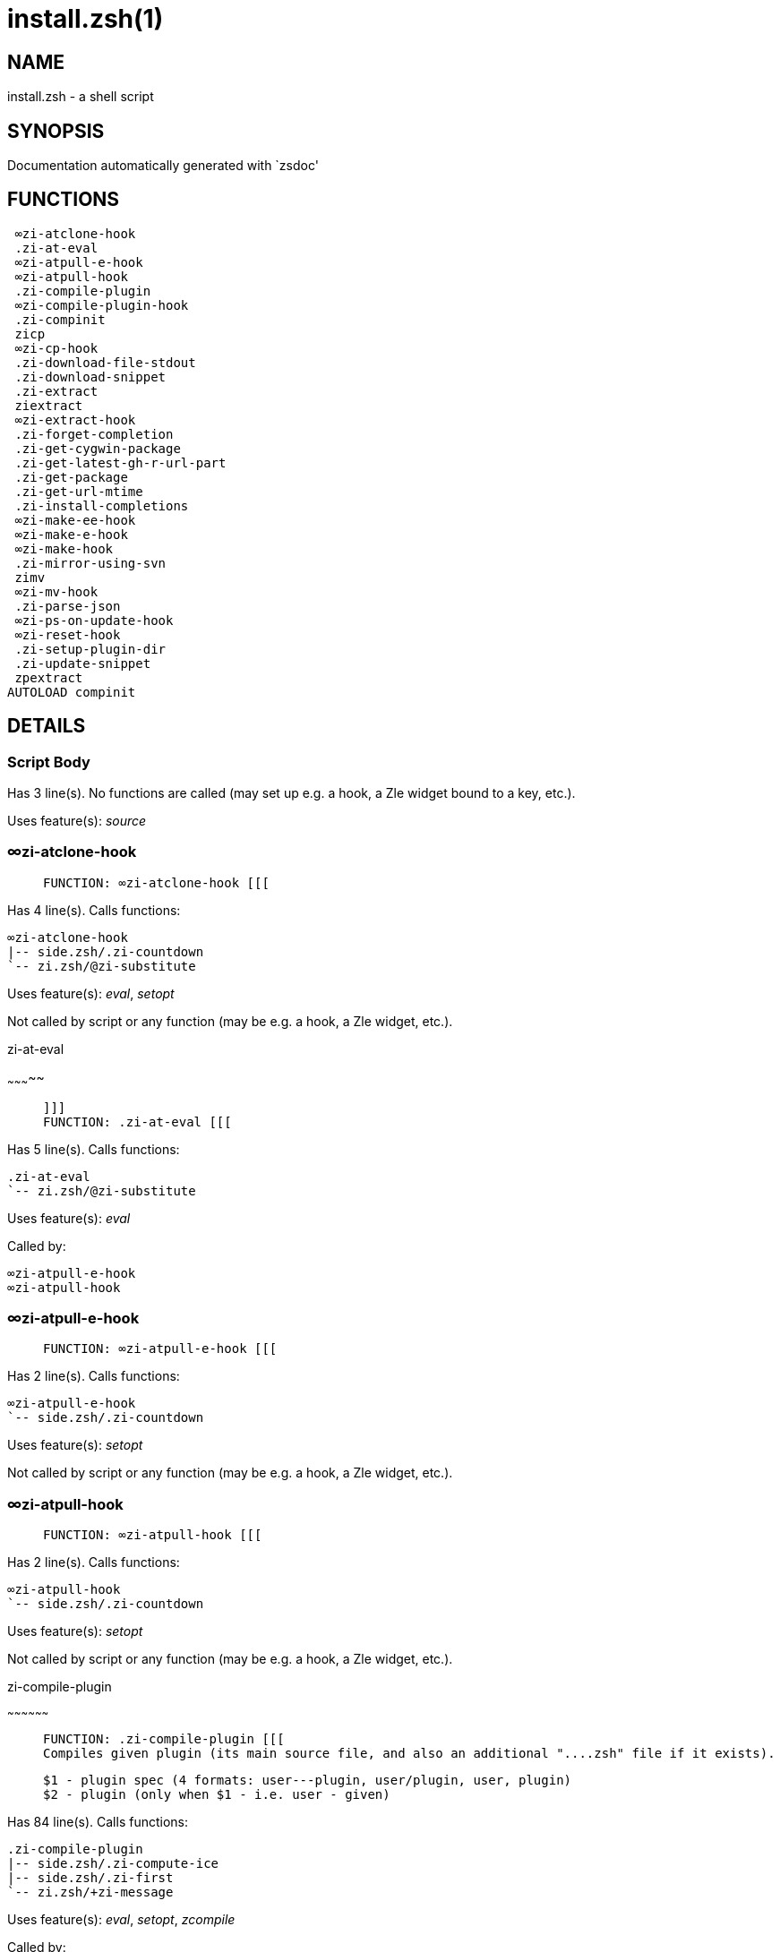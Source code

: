 install.zsh(1)
==============
:compat-mode!:

NAME
----
install.zsh - a shell script

SYNOPSIS
--------
Documentation automatically generated with `zsdoc'

FUNCTIONS
---------

 ∞zi-atclone-hook
 .zi-at-eval
 ∞zi-atpull-e-hook
 ∞zi-atpull-hook
 .zi-compile-plugin
 ∞zi-compile-plugin-hook
 .zi-compinit
 zicp
 ∞zi-cp-hook
 .zi-download-file-stdout
 .zi-download-snippet
 .zi-extract
 ziextract
 ∞zi-extract-hook
 .zi-forget-completion
 .zi-get-cygwin-package
 .zi-get-latest-gh-r-url-part
 .zi-get-package
 .zi-get-url-mtime
 .zi-install-completions
 ∞zi-make-ee-hook
 ∞zi-make-e-hook
 ∞zi-make-hook
 .zi-mirror-using-svn
 zimv
 ∞zi-mv-hook
 .zi-parse-json
 ∞zi-ps-on-update-hook
 ∞zi-reset-hook
 .zi-setup-plugin-dir
 .zi-update-snippet
 zpextract
AUTOLOAD compinit

DETAILS
-------

Script Body
~~~~~~~~~~~

Has 3 line(s). No functions are called (may set up e.g. a hook, a Zle widget bound to a key, etc.).

Uses feature(s): _source_

∞zi-atclone-hook
~~~~~~~~~~~~~~~~

____
 
 FUNCTION: ∞zi-atclone-hook [[[
____

Has 4 line(s). Calls functions:

 ∞zi-atclone-hook
 |-- side.zsh/.zi-countdown
 `-- zi.zsh/@zi-substitute

Uses feature(s): _eval_, _setopt_

Not called by script or any function (may be e.g. a hook, a Zle widget, etc.).

.zi-at-eval
~~~~~~~~~~~

____
 
 ]]]
 FUNCTION: .zi-at-eval [[[
____

Has 5 line(s). Calls functions:

 .zi-at-eval
 `-- zi.zsh/@zi-substitute

Uses feature(s): _eval_

Called by:

 ∞zi-atpull-e-hook
 ∞zi-atpull-hook

∞zi-atpull-e-hook
~~~~~~~~~~~~~~~~~

____
 
 FUNCTION: ∞zi-atpull-e-hook [[[
____

Has 2 line(s). Calls functions:

 ∞zi-atpull-e-hook
 `-- side.zsh/.zi-countdown

Uses feature(s): _setopt_

Not called by script or any function (may be e.g. a hook, a Zle widget, etc.).

∞zi-atpull-hook
~~~~~~~~~~~~~~~

____
 
 FUNCTION: ∞zi-atpull-hook [[[
____

Has 2 line(s). Calls functions:

 ∞zi-atpull-hook
 `-- side.zsh/.zi-countdown

Uses feature(s): _setopt_

Not called by script or any function (may be e.g. a hook, a Zle widget, etc.).

.zi-compile-plugin
~~~~~~~~~~~~~~~~~~

____
 
 FUNCTION: .zi-compile-plugin [[[
 Compiles given plugin (its main source file, and also an additional "....zsh" file if it exists).
 
 $1 - plugin spec (4 formats: user---plugin, user/plugin, user, plugin)
 $2 - plugin (only when $1 - i.e. user - given)
____

Has 84 line(s). Calls functions:

 .zi-compile-plugin
 |-- side.zsh/.zi-compute-ice
 |-- side.zsh/.zi-first
 `-- zi.zsh/+zi-message

Uses feature(s): _eval_, _setopt_, _zcompile_

Called by:

 ∞zi-compile-plugin-hook
 autoload.zsh/.zi-compile-uncompile-all
 zi.zsh/zi

∞zi-compile-plugin-hook
~~~~~~~~~~~~~~~~~~~~~~~

____
 
 FUNCTION: ∞zi-compile-plugin-hook [[[
____

Has 14 line(s). Calls functions:

 ∞zi-compile-plugin-hook

Uses feature(s): _setopt_

Not called by script or any function (may be e.g. a hook, a Zle widget, etc.).

.zi-compinit
~~~~~~~~~~~~

____
 
 FUNCTION: .zi-compinit [[[
 User-exposed `compinit' frontend which first ensures that all completions managed by ❮ ZI ❯ are forgotten by Z-shell.
 After that it runs normal `compinit', which should more easily detect ❮ ZI ❯ completions.
 
 No arguments.
____

Has 26 line(s). Calls functions:

 .zi-compinit
 |-- compinit
 `-- zi.zsh/+zi-message

Uses feature(s): _autoload_, _compinit_, _setopt_, _unfunction_

Called by:

 .zi-install-completions
 autoload.zsh/.zi-uninstall-completions
 autoload.zsh/.zi-update-or-status-all
 zi.zsh/zi
 zi.zsh/.zi-prepare-home

zicp
~~~~

____
 
 ]]]
 FUNCTION zicp [[[
____

Has 28 line(s). Doesn't call other functions.

Uses feature(s): _setopt_

Called by:

 zimv

_Environment variables used:_ zi.zsh -> ZPFX

∞zi-cp-hook
~~~~~~~~~~~

____
 
 FUNCTION: ∞zi-cp-hook [[[
____

Has 24 line(s). Calls functions:

 ∞zi-cp-hook
 `-- zi.zsh/@zi-substitute

Uses feature(s): _setopt_

Not called by script or any function (may be e.g. a hook, a Zle widget, etc.).

.zi-download-file-stdout
~~~~~~~~~~~~~~~~~~~~~~~~

____
 
 FUNCTION: .zi-download-file-stdout [[[
 Downloads file to stdout. Supports following backend commands:
 curl, wget, lftp, lynx. Used by snippet loading.
____

Has 46 line(s). Calls functions:

 .zi-download-file-stdout
 `-- zi.zsh/+zi-message

Uses feature(s): _setopt_, _trap_, _type_

Called by:

 .zi-download-snippet
 .zi-get-cygwin-package
 .zi-get-package
 .zi-setup-plugin-dir

.zi-download-snippet
~~~~~~~~~~~~~~~~~~~~

____
 
 FUNCTION: .zi-download-snippet [[[
 Downloads snippet – either a file – with curl, wget, lftp or lynx, or a directory,
 with Subversion – when svn-ICE is active. Github supports Subversion protocol and allows
 to clone subdirectories. This is used to provide a layer of support for Oh-My-Zsh and Prezto.
____

Has 309 line(s). Calls functions:

 .zi-download-snippet
 |-- side.zsh/.zi-store-ices
 `-- zi.zsh/+zi-message

Uses feature(s): _setopt_, _trap_, _zcompile_

Called by:

 .zi-update-snippet
 zi.zsh/.zi-load-snippet

.zi-extract
~~~~~~~~~~~

____
 
 FUNCTION: .zi-extract() [[[
____

Has 22 line(s). Calls functions:

 .zi-extract
 |-- ziextract
 |   `-- zi.zsh/+zi-message
 `-- zi.zsh/+zi-message

Uses feature(s): _setopt_

Called by:

 ∞zi-extract-hook

ziextract
~~~~~~~~~

____
 
 ]]]
 FUNCTION: ziextract [[[
 If the file is an archive, it is extracted by this function.
 Next stage is scanning of files with the common utility `file',
 to detect executables. They are given +x mode. There are also
 messages to the user on performed actions.
 
 $1 - url
 $2 - file
____

Has 274 line(s). Calls functions:

 ziextract
 `-- zi.zsh/+zi-message

Uses feature(s): _setopt_, _unfunction_, _zparseopts_

Called by:

 .zi-extract
 .zi-get-package
 .zi-setup-plugin-dir
 zpextract

∞zi-extract-hook
~~~~~~~~~~~~~~~~

____
 
 FUNCTION: ∞zi-extract-hook [[[
____

Has 4 line(s). Calls functions:

 ∞zi-extract-hook
 `-- zi.zsh/@zi-substitute

Not called by script or any function (may be e.g. a hook, a Zle widget, etc.).

.zi-forget-completion
~~~~~~~~~~~~~~~~~~~~~

____
 
 ]]]
 FUNCTION: .zi-forget-completion [[[
 Implements alternation of Zsh state so that already initialized
 completion stops being visible to Zsh.
 
 $1 - completion function name, e.g. "_cp"; can also be "cp"
____

Has 20 line(s). Doesn't call other functions.

Uses feature(s): _setopt_, _unfunction_

Called by:

 .zi-compinit
 .zi-install-completions
 autoload.zsh/.zi-uninstall-completions
 zi.zsh/zi

.zi-get-cygwin-package
~~~~~~~~~~~~~~~~~~~~~~

____
 
 FUNCTION: .zi-get-cygwin-package [[[
____

Has 70 line(s). Calls functions:

 .zi-get-cygwin-package
 `-- zi.zsh/+zi-message

Uses feature(s): _setopt_

Called by:

 .zi-setup-plugin-dir

.zi-get-latest-gh-r-url-part
~~~~~~~~~~~~~~~~~~~~~~~~~~~~

____
 
 ]]]
 FUNCTION: .zi-get-latest-gh-r-url-part [[[
 Gets version string of latest release of given Github package.
 Connects to Github releases page.
____

Has 101 line(s). Calls functions:

 .zi-get-latest-gh-r-url-part
 `-- zi.zsh/+zi-message

Uses feature(s): _setopt_

Called by:

 .zi-setup-plugin-dir
 autoload.zsh/.zi-update-or-status

.zi-get-package
~~~~~~~~~~~~~~~

____
 
 ]]]
 FUNCTION: .zi-get-package [[[
____

Has 194 line(s). Calls functions:

 .zi-get-package
 |-- ziextract
 |   `-- zi.zsh/+zi-message
 |-- zi.zsh/+zi-message
 `-- zi.zsh/@zi-substitute

Uses feature(s): _eval_, _setopt_, _trap_

Called by:

 zi.zsh/.zi-load

_Environment variables used:_ zi.zsh -> ZPFX

.zi-get-url-mtime
~~~~~~~~~~~~~~~~~

____
 
 FUNCTION: .zi-get-url-mtime [[[
 For the given URL returns the date in the Last-Modified header as a time stamp
____

Has 34 line(s). Doesn't call other functions.

Uses feature(s): _read_, _setopt_, _trap_, _type_

Called by:

 .zi-download-snippet

.zi-install-completions
~~~~~~~~~~~~~~~~~~~~~~~

____
 
 FUNCTION: .zi-install-completions [[[
 Installs all completions of given plugin. After that they are
 visible to `compinit'. Visible completions can be selectively
 disabled and enabled. User can access completion data with
 `clist' or `completions' subcommand.
 
 $1 - plugin spec (4 formats: user---plugin, user/plugin, user, plugin)
 $2 - plugin (only when $1 - i.e. user - given)
 $3 - if 1, then reinstall, otherwise only install completions that aren't there
____

Has 61 line(s). Calls functions:

 .zi-install-completions
 |-- side.zsh/.zi-any-colorify-as-uspl2
 |-- side.zsh/.zi-exists-physically-message
 |-- zi.zsh/.zi-any-to-user-plugin
 `-- zi.zsh/+zi-message

Uses feature(s): _setopt_

Called by:

 .zi-download-snippet
 .zi-setup-plugin-dir
 zi.zsh/zi

∞zi-make-ee-hook
~~~~~~~~~~~~~~~~

____
 
 FUNCTION: ∞zi-make-ee-hook [[[
____

Has 5 line(s). Calls functions:

 ∞zi-make-ee-hook
 |-- side.zsh/.zi-countdown
 `-- zi.zsh/@zi-substitute

Not called by script or any function (may be e.g. a hook, a Zle widget, etc.).

∞zi-make-e-hook
~~~~~~~~~~~~~~~

____
 
 FUNCTION: ∞zi-make-e-hook [[[
____

Has 5 line(s). Calls functions:

 ∞zi-make-e-hook
 |-- side.zsh/.zi-countdown
 `-- zi.zsh/@zi-substitute

Not called by script or any function (may be e.g. a hook, a Zle widget, etc.).

∞zi-make-hook
~~~~~~~~~~~~~

____
 
 FUNCTION: ∞zi-make-hook [[[
____

Has 4 line(s). Calls functions:

 ∞zi-make-hook
 |-- side.zsh/.zi-countdown
 `-- zi.zsh/@zi-substitute

Not called by script or any function (may be e.g. a hook, a Zle widget, etc.).

.zi-mirror-using-svn
~~~~~~~~~~~~~~~~~~~~

____
 
 FUNCTION: .zi-mirror-using-svn [[[
 Used to clone subdirectories from Github. If in update mode (see $2), then invokes `svn update',
 in normal mode invokes `svn checkout --non-interactive -q <URL>'. In test mode only
 compares remote and local revision and outputs true if update is needed.
 
 $1 - URL
 $2 - mode, "" - normal, "-u" - update, "-t" - test
 $3 - subdirectory (not path) with working copy, needed for -t and -u
____

Has 27 line(s). Doesn't call other functions.

Uses feature(s): _setopt_

Called by:

 .zi-download-snippet

zimv
~~~~

____
 
 ]]]
 FUNCTION zimv [[[
____

Has 3 line(s). Calls functions:

 zimv
 `-- zicp

Not called by script or any function (may be e.g. a hook, a Zle widget, etc.).

∞zi-mv-hook
~~~~~~~~~~~

____
 
 FUNCTION: ∞zi-mv-hook [[[
____

Has 21 line(s). Calls functions:

 ∞zi-mv-hook
 `-- zi.zsh/@zi-substitute

Uses feature(s): _setopt_

Not called by script or any function (may be e.g. a hook, a Zle widget, etc.).

.zi-parse-json
~~~~~~~~~~~~~~

____
 
 FUNCTION: .zi-parse-json [[[
 Retrievies the ice-list from given profile from the JSON of the package.json.
____

Has 102 line(s). Calls functions:

 .zi-parse-json

Uses feature(s): _setopt_

Called by:

 .zi-get-package

∞zi-ps-on-update-hook
~~~~~~~~~~~~~~~~~~~~~

____
 
 FUNCTION: ∞zi-ps-on-update-hook [[[
____

Has 14 line(s). Calls functions:

 ∞zi-ps-on-update-hook
 `-- zi.zsh/+zi-message

Uses feature(s): _eval_

Not called by script or any function (may be e.g. a hook, a Zle widget, etc.).

∞zi-reset-hook
~~~~~~~~~~~~~~

____
 
 ]]]
 FUNCTION: ∞zi-reset-opt-hook [[[
____

Has 79 line(s). Calls functions:

 ∞zi-reset-hook
 `-- zi.zsh/+zi-message

Uses feature(s): _eval_

Not called by script or any function (may be e.g. a hook, a Zle widget, etc.).

.zi-setup-plugin-dir
~~~~~~~~~~~~~~~~~~~~

____
 
 FUNCTION: .zi-setup-plugin-dir [[[
 Clones given plugin into PLUGIN_DIR. Supports multiple
 sites (respecting `from' and `proto' ice modifiers).
 Invokes compilation of plugin's main file.
 
 $1 - user
 $2 - plugin
____

Has 189 line(s). Calls functions:

 .zi-setup-plugin-dir
 |-- side.zsh/.zi-any-colorify-as-uspl2
 |-- side.zsh/.zi-store-ices
 |-- ziextract
 |   `-- zi.zsh/+zi-message
 |-- zi.zsh/.zi-get-object-path
 `-- zi.zsh/+zi-message

Uses feature(s): _setopt_, _trap_

Called by:

 autoload.zsh/.zi-update-or-status
 zi.zsh/.zi-load

.zi-update-snippet
~~~~~~~~~~~~~~~~~~

____
 
 ]]]
 FUNCTION: .zi-update-snippet [[[
____

Has 72 line(s). Calls functions:

 .zi-update-snippet
 |-- zi.zsh/.zi-get-object-path
 |-- zi.zsh/+zi-message
 `-- zi.zsh/.zi-pack-ice

Uses feature(s): _eval_, _setopt_

Called by:

 autoload.zsh/.zi-update-or-status-snippet

zpextract
~~~~~~~~~

____
 
 ]]]
 FUNCTION: zpextract [[[
____

Has 1 line(s). Calls functions:

 zpextract
 `-- ziextract
     `-- zi.zsh/+zi-message

Not called by script or any function (may be e.g. a hook, a Zle widget, etc.).

compinit
~~~~~~~~

____
 
 Initialisation for new style completion. This mainly contains some helper
 functions and setup. Everything else is split into different files that
 will automatically be made autoloaded (see the end of this file).  The
 names of the files that will be considered for autoloading are those that
 begin with an underscores (like `_condition).
 
 The first line of each of these files is read and must indicate what
 should be done with its contents:
 
 `#compdef <names ...>'
____

Has 549 line(s). Doesn't call other functions.

Uses feature(s): _autoload_, _bindkey_, _compdef_, _compdump_, _eval_, _read_, _setopt_, _unfunction_, _zle_, _zstyle_

Called by:

 .zi-compinit

